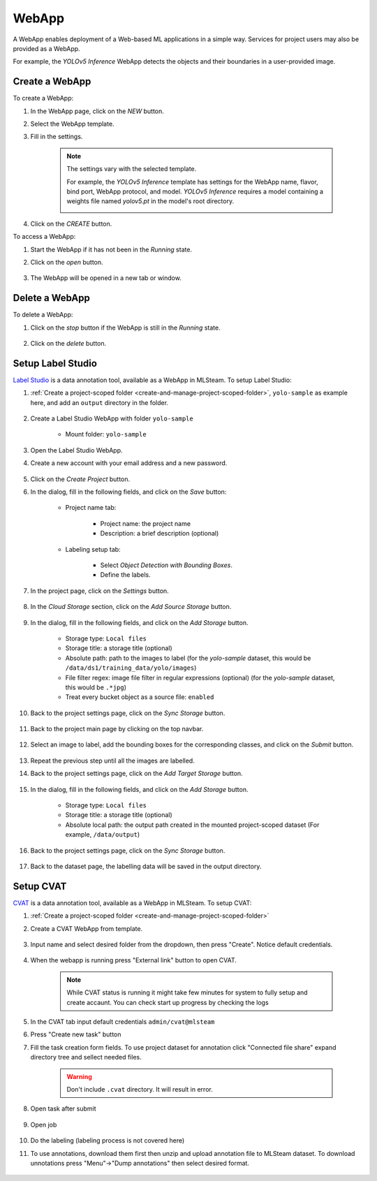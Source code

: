 #########
WebApp
#########

A WebApp enables deployment of a Web-based ML applications in a simple way.
Services for project users may also be provided as a WebApp.

For example, the *YOLOv5 Inference* WebApp detects the objects and their boundaries
in a user-provided image.

.. image:: /_static/imgs/user/webapp/view_web_app_2.png
    :width: 600

Create a WebApp
===============

To create a WebApp:

#) In the WebApp page, click on the *NEW* button.
#) Select the WebApp template.
#) Fill in the settings.

    .. note::

        The settings vary with the selected template.

        For example, the *YOLOv5 Inference* template has settings for
        the WebApp name, flavor, bind port, WebApp protocol, and model.
        *YOLOv5 Inference* requires a model containing a weights file
        named *yolov5.pt* in the model's root directory.

        .. image:: /_static/imgs/user/webapp/add_webapp_1.png
            :width: 480

#) Click on the *CREATE* button.

To access a WebApp:

#) Start the WebApp if it has not been in the *Running* state.
#) Click on the *open* button.

    .. image:: /_static/imgs/user/webapp/view_web_app_1.png
        :width: 480

#) The WebApp will be opened in a new tab or window.

Delete a WebApp
===============

To delete a WebApp:

#) Click on the *stop* button if the WebApp is still in the *Running* state.

    .. image:: /_static/imgs/user/webapp/stop_webapp.png
        :width: 480

#) Click on the *delete* button.

    .. image:: /_static/imgs/user/webapp/del_webapp.png
        :width: 480

Setup Label Studio
==================

`Label Studio <https://labelstud.io/>`_ is a data annotation tool,
available as a WebApp in MLSteam. To setup Label Studio:

#) :ref:`Create a project-scoped folder <create-and-manage-project-scoped-folder>`,
   ``yolo-sample`` as example here, and add an ``output`` directory in the folder.

    .. image:: /_static/imgs/user/webapp/setup_labelstudio_1.png
        :width: 600

#) Create a Label Studio WebApp with folder ``yolo-sample``

    * Mount folder: ``yolo-sample``

    .. image:: /_static/imgs/user/webapp/setup_labelstudio_2.png
        :width: 480

#) Open the Label Studio WebApp.
#) Create a new account with your email address and a new password.

    .. image:: /_static/imgs/user/webapp/setup_labelstudio_3.png
        :width: 480

#) Click on the *Create Project* button.
#) In the dialog, fill in the following fields, and click on the *Save* button:

    * Project name tab:

        * Project name: the project name
        * Description: a brief description (optional)

        .. image:: /_static/imgs/user/webapp/setup_labelstudio_4.png
            :width: 480

    * Labeling setup tab:

        * Select *Object Detection with Bounding Boxes*.
        * Define the labels.

        .. image:: /_static/imgs/user/webapp/setup_labelstudio_5.png
            :width: 480

        .. image:: /_static/imgs/user/webapp/setup_labelstudio_6.png
            :width: 480

#) In the project page, click on the *Settings* button.

    .. image:: /_static/imgs/user/webapp/setup_labelstudio_7.png
        :width: 600

#) In the *Cloud Storage* section, click on the *Add Source Storage* button.

    .. image:: /_static/imgs/user/webapp/setup_labelstudio_8.png
        :width: 600

#) In the dialog, fill in the following fields, and click on the *Add Storage* button.

    * Storage type: ``Local files``
    * Storage title: a storage title (optional)
    * Absolute path: path to the images to label
      (for the *yolo-sample* dataset, this would be ``/data/ds1/training_data/yolo/images``)
    * File filter regex: image file filter in regular expressions (optional)
      (for the *yolo-sample* dataset, this would be ``.*jpg``)
    * Treat every bucket object as a source file: ``enabled``

    .. image:: /_static/imgs/user/webapp/setup_labelstudio_9.png
        :width: 480

#) Back to the project settings page, click on the *Sync Storage* button.

    .. image:: /_static/imgs/user/webapp/setup_labelstudio_10.png
        :width: 600

#) Back to the project main page by clicking on the top navbar.

    .. image:: /_static/imgs/user/webapp/setup_labelstudio_11.png
        :width: 480

#) Select an image to label, add the bounding boxes for the corresponding classes,
   and click on the *Submit* button.

    .. image:: /_static/imgs/user/webapp/setup_labelstudio_12.png
        :width: 600

    .. image:: /_static/imgs/user/webapp/setup_labelstudio_13.png
        :width: 600

#) Repeat the previous step until all the images are labelled.
#) Back to the project settings page, click on the *Add Target Storage* button.

    .. image:: /_static/imgs/user/webapp/setup_labelstudio_14.png
        :width: 600

#) In the dialog, fill in the following fields, and click on the *Add Storage* button.

    * Storage type: ``Local files``
    * Storage title: a storage title (optional)
    * Absolute local path: the output path created in the mounted project-scoped dataset
      (For example, ``/data/output``)

    .. image:: /_static/imgs/user/webapp/setup_labelstudio_15.png
        :width: 480

#) Back to the project settings page, click on the *Sync Storage* button.

    .. image:: /_static/imgs/user/webapp/setup_labelstudio_16.png
        :width: 600

#) Back to the dataset page, the labelling data will be saved in the output directory.

    .. image:: /_static/imgs/user/webapp/setup_labelstudio_17.png
        :width: 600

Setup CVAT
==========

`CVAT <https://cvat.org/>`_ is a data annotation tool,
available as a WebApp in MLSteam. To setup CVAT:

#) :ref:`Create a project-scoped folder <create-and-manage-project-scoped-folder>`

#) Create a CVAT WebApp from template.

    .. image:: /_static/imgs/user/webapp/setup_cvat_1.png
        :width: 600

#) Input name and select desired folder from the dropdown, then press "Create". Notice default credentials.

    .. image:: /_static/imgs/user/webapp/setup_cvat_2.png
        :width: 600

#) When the webapp is running press "External link" button to open CVAT.

    .. image:: /_static/imgs/user/webapp/setup_cvat_3.png
        :width: 600
    
    .. note::
        While CVAT status is running it might take few minutes for system to fully setup and create accaunt.
        You can check start up progress by checking the logs

    .. image:: /_static/imgs/user/webapp/setup_cvat_9.png
        :width: 600
    
    .. image:: /_static/imgs/user/webapp/setup_cvat_8.png
        :width: 600


#) In the CVAT tab input default credentials ``admin/cvat@mlsteam``
#) Press "Create new task" button
#) Fill the task creation form fields. To use project dataset for annotation click "Connected file share" expand directory tree and sellect needed files.


    .. image:: /_static/imgs/user/webapp/setup_cvat_4.png
        :width: 600

    .. warning::
        Don't include ``.cvat`` directory. It will result in error.

#) Open task after submit

    .. image:: /_static/imgs/user/webapp/setup_cvat_5.png
        :width: 600

#) Open job

    .. image:: /_static/imgs/user/webapp/setup_cvat_6.png
        :width: 600

#) Do the labeling (labeling process is not covered here)

#) To use annotations, download them first then unzip and upload annotation file to MLSteam dataset. To download unnotations press "Menu"->"Dump annotations" then select desired format.

    .. image:: /_static/imgs/user/webapp/setup_cvat_7.png
        :width: 600